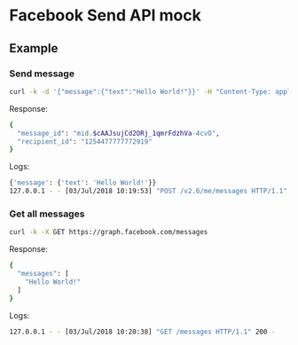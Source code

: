 * Facebook Send API mock


** Example

*** Send message
#+BEGIN_SRC sh
curl -k -d '{"message":{"text":"Hello World!"}}' -H "Content-Type: application/json" -X POST https://graph.facebook.com/v2.6/me/messages
#+END_SRC

Response: 
#+BEGIN_SRC sh
{
  "message_id": "mid.$cAAJsujCd2ORj_1qmrFdzhVa-4cvO", 
  "recipient_id": "1254477777772919"
}
#+END_SRC

Logs: 
#+BEGIN_SRC sh
{'message': {'text': 'Hello World!'}}
127.0.0.1 - - [03/Jul/2018 10:19:53] "POST /v2.6/me/messages HTTP/1.1" 200 -
#+END_SRC

*** Get all messages

#+BEGIN_SRC sh
curl -k -X GET https://graph.facebook.com/messages
#+END_SRC

Response:
#+BEGIN_SRC sh
{
  "messages": [
    "Hello World!"
  ]
}
#+END_SRC

Logs:
#+BEGIN_SRC sh
127.0.0.1 - - [03/Jul/2018 10:20:38] "GET /messages HTTP/1.1" 200 -
#+END_SRC
